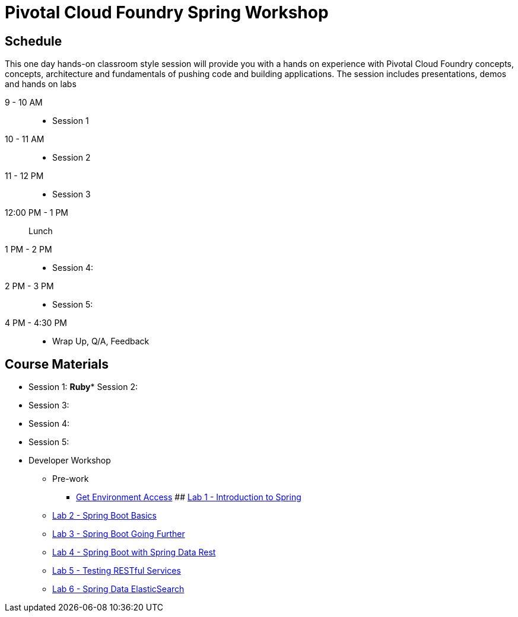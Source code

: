 = Pivotal Cloud Foundry Spring Workshop

== Schedule

This one day hands-on classroom style session will provide you with a hands on experience with Pivotal Cloud Foundry concepts, concepts, architecture and fundamentals of pushing code and building applications. The session includes presentations, demos and hands on labs

9 - 10 AM::
 * Session 1
10 - 11 AM::
 * Session 2
11 - 12 PM::
 * Session 3
12:00 PM - 1 PM:: Lunch
1 PM - 2 PM::
 * Session 4: 
2 PM - 3 PM::
 * Session 5: 
4 PM - 4:30 PM:: 
 * Wrap Up, Q/A, Feedback

== Course Materials

* Session 1: 
**Ruby*** Session 2: 
* Session 3: 
* Session 4: 
* Session 5: 

* Developer Workshop
** Pre-work
*** link:labs/labaccess.adoc[Get Environment Access]
## link:labs/lab1/[Lab 1 - Introduction to Spring]
** link:labs/lab2/[Lab 2 - Spring Boot Basics]
** link:labs/lab3/[Lab 3 - Spring Boot Going Further]
** link:labs/lab3/[Lab 4 - Spring Boot with Spring Data Rest]
** link:labs/lab4/[Lab 5 - Testing RESTful Services]
** link:labs/lab5/[Lab 6 - Spring Data ElasticSearch]